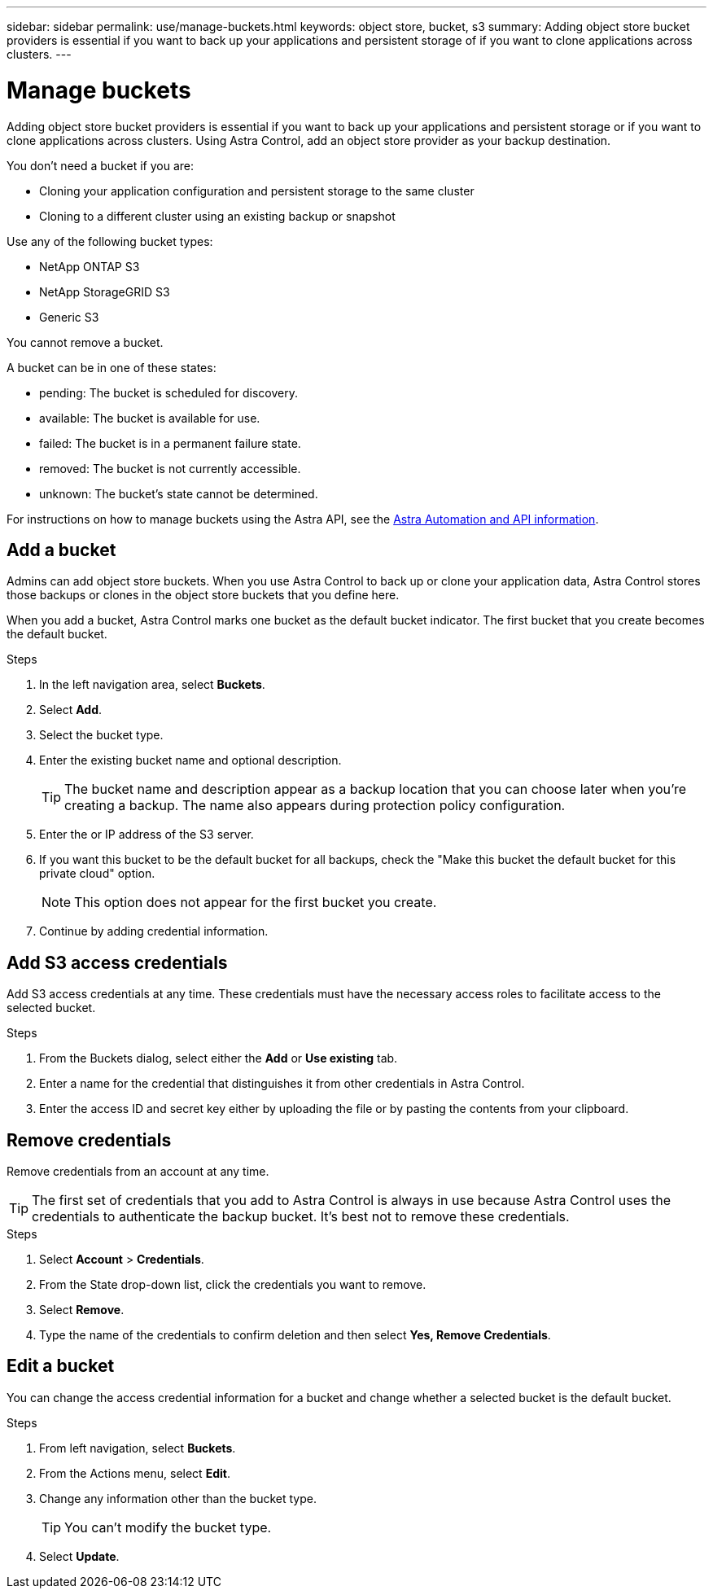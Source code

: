 ---
sidebar: sidebar
permalink: use/manage-buckets.html
keywords: object store, bucket, s3
summary: Adding object store bucket providers is essential if you want to back up your applications and persistent storage of if you want to clone applications across clusters.
---

= Manage buckets
:hardbreaks:
:icons: font
:imagesdir: ../media/use/

Adding object store bucket providers is essential if you want to back up your applications and persistent storage or if you want to clone applications across clusters. Using Astra Control, add an object store provider as your backup destination.

You don’t need a bucket if you are:

* Cloning your application configuration and persistent storage to the same cluster
* Cloning to a different cluster using an existing backup or snapshot

Use any of the following bucket types:

* NetApp ONTAP S3
* NetApp StorageGRID S3
* Generic S3

You cannot remove a bucket.

A bucket can be in one of these states:

* pending: The bucket is scheduled for discovery.
* available: The bucket is available for use.
* failed: The bucket is in a permanent failure state.
* removed: The bucket is not currently accessible.
* unknown: The bucket's state cannot be determined.

For instructions on how to manage buckets using the Astra API, see the link:https://docs.netapp.com/us-en/astra-automation/[Astra Automation and API information].

== Add a bucket

Admins can add object store buckets. When you use Astra Control to back up or clone your application data, Astra Control stores those backups or clones in the  object store buckets that you define here.

When you add a bucket, Astra Control marks one bucket as the default bucket indicator. The first bucket that you create becomes the default bucket.


.Steps

. In the left navigation area, select *Buckets*.
. Select *Add*.
. Select the bucket type.
. Enter the existing bucket name and optional description.
+
TIP: The bucket name and description appear as a backup location that you can choose later when you're creating a backup. The name also appears during protection policy configuration.

. Enter the or IP address of the S3 server.
. If you want this bucket to be the default bucket for all backups, check the "Make this bucket the default bucket for this private cloud" option.
+
NOTE: This option does not appear for the first bucket you create.

. Continue by adding credential information.

== Add S3 access credentials

Add S3 access credentials at any time. These credentials must have the necessary access roles to facilitate access to the selected bucket.

.Steps

. From the Buckets dialog, select either the *Add* or *Use existing* tab.
. Enter a name for the credential that distinguishes it from other credentials in Astra Control.
. Enter the access ID and secret key either by uploading the file or by pasting the contents from your clipboard.

== Remove credentials

Remove credentials from an account at any time.

TIP: The first set of credentials that you add to Astra Control is always in use because Astra Control uses the credentials to authenticate the backup bucket. It’s best not to remove these credentials.

.Steps
. Select *Account* > *Credentials*.
.	From the State drop-down list, click the credentials you want to remove.
. Select *Remove*.
.	Type the name of the credentials to confirm deletion and then select *Yes, Remove Credentials*.


== Edit a bucket

You can change the access credential information for a bucket and change whether a selected bucket is the default bucket.

.Steps
.	From left navigation, select *Buckets*.
. From the Actions menu, select *Edit*.
. Change any information other than the bucket type.
+
TIP: You can't modify the bucket type.

. Select *Update*.

